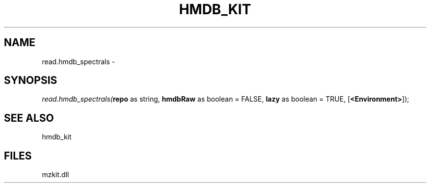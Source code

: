 .\" man page create by R# package system.
.TH HMDB_KIT 1 2000-Jan "read.hmdb_spectrals" "read.hmdb_spectrals"
.SH NAME
read.hmdb_spectrals \- 
.SH SYNOPSIS
\fIread.hmdb_spectrals(\fBrepo\fR as string, 
\fBhmdbRaw\fR as boolean = FALSE, 
\fBlazy\fR as boolean = TRUE, 
[\fB<Environment>\fR]);\fR
.SH SEE ALSO
hmdb_kit
.SH FILES
.PP
mzkit.dll
.PP
